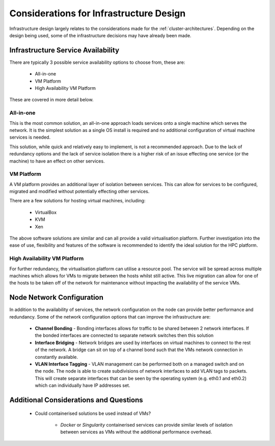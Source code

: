.. _infrastructure-considerations:

Considerations for Infrastructure Design
========================================

Infrastructure design largely relates to the considerations made for the :ref:`cluster-architectures`. Depending on the design being used, some of the infrastructure decisions may have already been made. 

Infrastructure Service Availability
-----------------------------------

There are typically 3 possible service availability options to choose from, these are:

  - All-in-one
  - VM Platform
  - High Availability VM Platform

These are covered in more detail below.

All-in-one
^^^^^^^^^^

This is the most common solution, an all-in-one approach loads services onto a single machine which serves the network. It is the simplest solution as a single OS install is required and no additional configuration of virtual machine services is needed. 

This solution, while quick and relatively easy to implement, is not a recommended approach. Due to the lack of redundancy options and the lack of service isolation there is a higher risk of an issue effecting one service (or the machine) to have an effect on other services.

VM Platform
^^^^^^^^^^^

A VM platform provides an additional layer of isolation between services. This can allow for services to be configured, migrated and modified without potentially effecting other services. 

There are a few solutions for hosting virtual machines, including:

  - VirtualBox
  - KVM
  - Xen

The above software solutions are similar and can all provide a valid virtualisation platform. Further investigation into the ease of use, flexibility and features of the software is recommended to identify the ideal solution for the HPC platform.

High Availability VM Platform
^^^^^^^^^^^^^^^^^^^^^^^^^^^^^

For further redundancy, the virtualisation platform can utilise a resource pool. The service will be spread across multiple machines which allows for VMs to migrate between the hosts whilst still active. This live migration can allow for one of the hosts to be taken off of the network for maintenance without impacting the availability of the service VMs.

Node Network Configuration
--------------------------

In addition to the availability of services, the network configuration on the node can provide better performance and redundancy. Some of the network configuration options that can improve the infrastructure are:

  - **Channel Bonding** - Bonding interfaces allows for traffic to be shared between 2 network interfaces. If the bonded interfaces are connected to separate network switches then this solution
  - **Interface Bridging** - Network bridges are used by interfaces on virtual machines to connect to the rest of the network. A bridge can sit on top of a channel bond such that the VMs network connection in constantly available.
  - **VLAN Interface Tagging** - VLAN management can be performed both on a managed switch and on the node. The node is able to create subdivisions of network interfaces to add VLAN tags to packets. This will create separate interfaces that can be seen by the operating system (e.g. eth0.1 and eth0.2) which can individually have IP addresses set.

Additional Considerations and Questions
---------------------------------------

  - Could containerised solutions be used instead of VMs?
  
      - *Docker* or *Singularity* containerised services can provide similar levels of isolation between services as VMs without the additional performance overhead. 